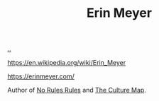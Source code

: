 :PROPERTIES:
:ID: F84FC8DF-4EF2-4565-91B2-23376C732022
:END:
#+TITLE: Erin Meyer

[[file:..][..]]

https://en.wikipedia.org/wiki/Erin_Meyer

https://erinmeyer.com/

Author of [[id:6ca15d90-a55e-4f0d-b185-a163ec2e077c][No Rules Rules]] and [[id:C75CF37B-0412-45C0-B1A4-7067B1106192][The Culture Map]].
